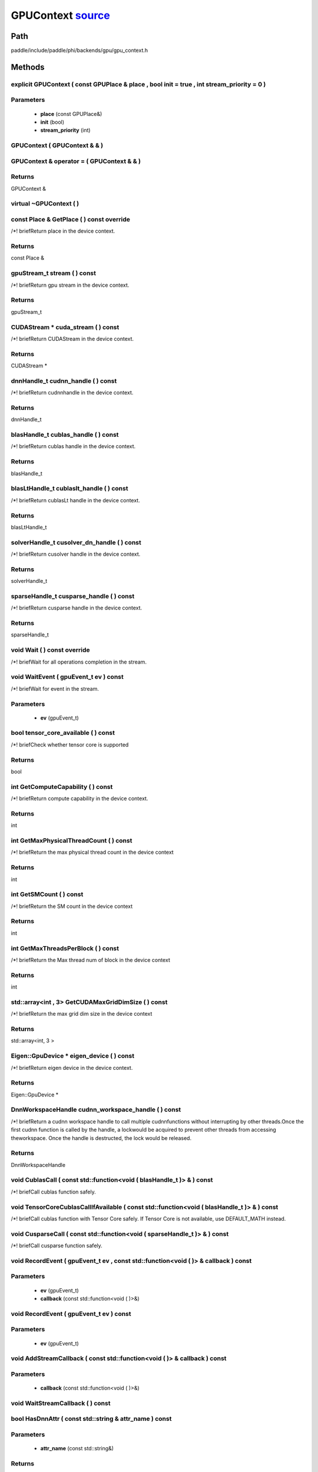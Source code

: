 .. _en_api_GPUContext:

GPUContext `source <https://github.com/PaddlePaddle/Paddle/blob/develop/paddle/include/paddle/phi/backends/gpu/gpu_context.h>`_
-------------------------------

.. cpp:class:: GPUContext



Path
:::::::::::::::::::::
paddle/include/paddle/phi/backends/gpu/gpu_context.h

Methods
:::::::::::::::::::::

explicit GPUContext ( const GPUPlace & place , bool init = true , int stream_priority = 0 ) 
'''''''''''


**Parameters**
'''''''''''
	- **place** (const GPUPlace&)
	- **init** (bool)
	- **stream_priority** (int)

GPUContext ( GPUContext & & ) 
'''''''''''



GPUContext & operator = ( GPUContext & & ) 
'''''''''''



**Returns**
'''''''''''
GPUContext &

virtual ~GPUContext ( ) 
'''''''''''



const Place & GetPlace ( ) const override 
'''''''''''
/*! \briefReturn place in the device context. 


**Returns**
'''''''''''
const Place &

gpuStream_t stream ( ) const 
'''''''''''
/*! \briefReturn gpu stream in the device context. 


**Returns**
'''''''''''
gpuStream_t

CUDAStream * cuda_stream ( ) const 
'''''''''''
/*! \briefReturn CUDAStream in the device context. 


**Returns**
'''''''''''
CUDAStream *

dnnHandle_t cudnn_handle ( ) const 
'''''''''''
/*! \briefReturn cudnnhandle in the device context. 


**Returns**
'''''''''''
dnnHandle_t

blasHandle_t cublas_handle ( ) const 
'''''''''''
/*! \briefReturn cublas handle in the device context. 


**Returns**
'''''''''''
blasHandle_t

blasLtHandle_t cublaslt_handle ( ) const 
'''''''''''
/*! \briefReturn cublasLt handle in the device context. 


**Returns**
'''''''''''
blasLtHandle_t

solverHandle_t cusolver_dn_handle ( ) const 
'''''''''''
/*! \briefReturn cusolver handle in the device context. 


**Returns**
'''''''''''
solverHandle_t

sparseHandle_t cusparse_handle ( ) const 
'''''''''''
/*! \briefReturn cusparse handle in the device context. 


**Returns**
'''''''''''
sparseHandle_t

void Wait ( ) const override 
'''''''''''
/*! \briefWait for all operations completion in the stream. 


void WaitEvent ( gpuEvent_t ev ) const 
'''''''''''
/*! \briefWait for event in the stream. 

**Parameters**
'''''''''''
	- **ev** (gpuEvent_t)

bool tensor_core_available ( ) const 
'''''''''''
/*! \briefCheck whether tensor core is supported 


**Returns**
'''''''''''
bool

int GetComputeCapability ( ) const 
'''''''''''
/*! \briefReturn compute capability in the device context. 


**Returns**
'''''''''''
int

int GetMaxPhysicalThreadCount ( ) const 
'''''''''''
/*! \briefReturn the max physical thread count in the device context 


**Returns**
'''''''''''
int

int GetSMCount ( ) const 
'''''''''''
/*! \briefReturn the SM count in the device context 


**Returns**
'''''''''''
int

int GetMaxThreadsPerBlock ( ) const 
'''''''''''
/*! \briefReturn the Max thread num of block in the device context 


**Returns**
'''''''''''
int

std::array<int , 3> GetCUDAMaxGridDimSize ( ) const 
'''''''''''
/*! \briefReturn the max grid dim size in the device context 


**Returns**
'''''''''''
std::array<int, 3 >

Eigen::GpuDevice * eigen_device ( ) const 
'''''''''''
/*! \briefReturn eigen device in the device context. 


**Returns**
'''''''''''
Eigen::GpuDevice *

DnnWorkspaceHandle cudnn_workspace_handle ( ) const 
'''''''''''
/*! \briefReturn a cudnn workspace handle to call multiple cudnnfunctions without interrupting by other threads.Once the first cudnn function is called by the handle, a lockwould be acquired to prevent other threads from accessing theworkspace. Once the handle is destructed, the lock would be released.



**Returns**
'''''''''''
DnnWorkspaceHandle

void CublasCall ( const std::function<void ( blasHandle_t )> & ) const 
'''''''''''
/*! \briefCall cublas function safely. 


void TensorCoreCublasCallIfAvailable ( const std::function<void ( blasHandle_t )> & ) const 
'''''''''''
/*! \briefCall cublas function with Tensor Core safely. If
Tensor Core is not available, use DEFAULT_MATH instead. 


void CusparseCall ( const std::function<void ( sparseHandle_t )> & ) const 
'''''''''''
/*! \briefCall cusparse function safely. 


void RecordEvent ( gpuEvent_t ev , const std::function<void ( )> & callback ) const 
'''''''''''


**Parameters**
'''''''''''
	- **ev** (gpuEvent_t)
	- **callback** (const std::function<void ( )>&)

void RecordEvent ( gpuEvent_t ev ) const 
'''''''''''


**Parameters**
'''''''''''
	- **ev** (gpuEvent_t)

void AddStreamCallback ( const std::function<void ( )> & callback ) const 
'''''''''''


**Parameters**
'''''''''''
	- **callback** (const std::function<void ( )>&)

void WaitStreamCallback ( ) const 
'''''''''''



bool HasDnnAttr ( const std::string & attr_name ) const 
'''''''''''


**Parameters**
'''''''''''
	- **attr_name** (const std::string&)

**Returns**
'''''''''''
bool

const Attribute & GetDnnAttr ( const std::string & attr_name ) const 
'''''''''''


**Parameters**
'''''''''''
	- **attr_name** (const std::string&)

**Returns**
'''''''''''
const Attribute &

void SetDnnAttr ( const std::string & attr_name , Attribute attr ) 
'''''''''''


**Parameters**
'''''''''''
	- **attr_name** (const std::string&)
	- **attr** (Attribute)

void ClearDnnAttr ( ) 
'''''''''''



static const char * name ( ) {
'''''''''''



**Returns**
'''''''''''
const char *

ncclComm_t nccl_comm ( ) const 
'''''''''''
/*! \briefReturn nccl communicators. 


**Returns**
'''''''''''
ncclComm_t

void set_nccl_comm ( ncclComm_t comm ) 
'''''''''''
/*! \briefSet nccl communicators. 

**Parameters**
'''''''''''
	- **comm** (ncclComm_t)

void Init ( ) 
'''''''''''



void PartialInitWithoutAllocator ( int stream_priority = 0 ) 
'''''''''''


**Parameters**
'''''''''''
	- **stream_priority** (int)

void PartialInitWithAllocator ( ) 
'''''''''''



void SetCUDAStream ( CUDAStream * , bool clear = true ) 
'''''''''''


**Parameters**
'''''''''''
	- **clear** (bool)

